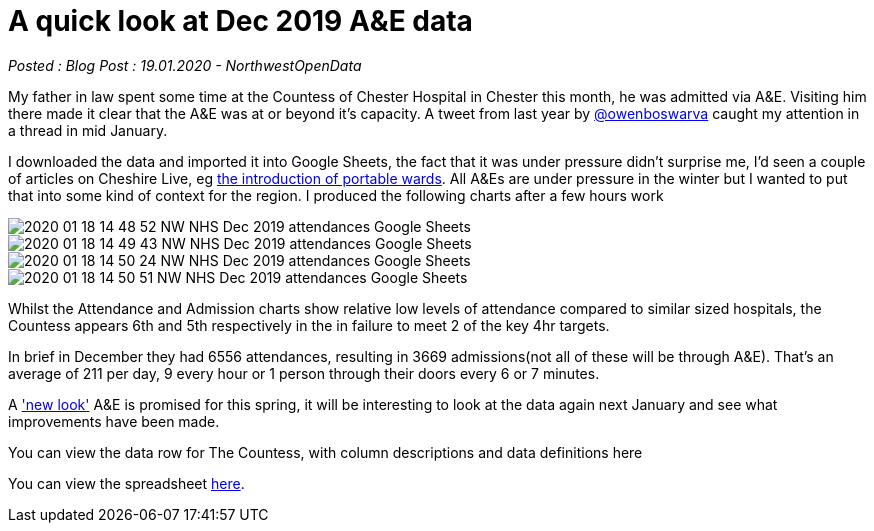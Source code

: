 = A quick look at Dec 2019 A&E data

:author: NorthwestOpenData
:revdate: 19.01.2020
:revremark: Blog Post

_Posted : {revremark} : {revdate} - {author}_

My father in law spent some time at the Countess of Chester Hospital in Chester this month, 
he was admitted via A&E. Visiting him there made it clear that the A&E was at or beyond 
it’s capacity. A tweet from last year by https://twitter.com/owenboswarva[@owenboswarva] 
caught my attention in a thread in mid January.

I downloaded the data and imported it into Google Sheets, the fact that it was under 
pressure didn’t surprise me, I’d seen a couple of articles on Cheshire Live, 
eg https://www.cheshire-live.co.uk/news/chester-cheshire-news/portable-wards-chester-hospital-improve-17449512[the introduction of portable wards]. 
All A&Es are under pressure in the winter but I wanted to put that into some kind of context 
for the region. I produced the following charts after a few hours work

image::2020-01-18-14_48_52-NW-NHS-Dec-2019-attendances-Google-Sheets.png[]

image::2020-01-18-14_49_43-NW-NHS-Dec-2019-attendances-Google-Sheets.png[]

image::2020-01-18-14_50_24-NW-NHS-Dec-2019-attendances-Google-Sheets.png[]

image::2020-01-18-14_50_51-NW-NHS-Dec-2019-attendances-Google-Sheets.png[]



Whilst the Attendance and Admission charts show relative low levels of attendance compared 
to similar sized hospitals, the Countess appears 6th and 5th respectively in the in failure 
to meet 2 of the key 4hr targets.

In brief in December they had 6556 attendances, resulting in 3669 admissions(not all of these will 
be through A&E). That’s an average of 211 per day, 9 every hour or 1 person through their doors 
every 6 or 7 minutes.

A https://www.cheshire-live.co.uk/news/chester-cheshire-news/chester-hospitals-new-look-ae-16977543['new look'] 
A&E is promised for this spring, it will be interesting to look at the data again next 
January and see what improvements have been made.

You can view the data row for The Countess, with column descriptions and data definitions here

You can view the spreadsheet https://docs.google.com/spreadsheets/d/1_tWllupucm1e3KNlI2g7lPGrncSVTbtw2uL8lKsENS0/edit?usp=sharing[here].
